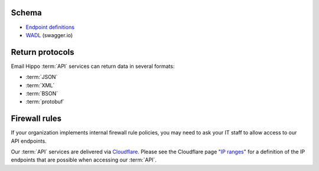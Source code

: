 .. _swagger.io: https://swagger.io
.. _Endpoint definitions: https://api.hippoapi.com/swagger/
.. _WADL : https://api.hippoapi.com/swagger/v3/swagger.json
.. _IP ranges : https://www.cloudflare.com/ips/
.. _Cloudflare : https://www.cloudflare.com

.. _Integration Guide:

Schema
======

* `Endpoint definitions`_
* `WADL`_ (swagger.io)

Return protocols
================
Email Hippo :term:`API` services can return data in several formats:

* :term:`JSON`
* :term:`XML`
* :term:`BSON`
* :term:`protobuf`

Firewall rules
==============
If your organization implements internal firewall rule policies, you may need to ask your IT staff to allow access to our API endpoints.

Our :term:`API` services are delivered via `Cloudflare`_. Please see the Cloudflare page "`IP ranges`_" for a definition of the IP endpoints that are possible when accessing our :term:`API`.
